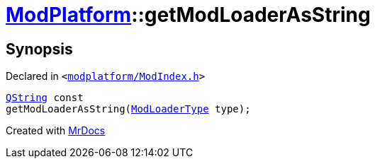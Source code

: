 [#ModPlatform-getModLoaderAsString]
= xref:ModPlatform.adoc[ModPlatform]::getModLoaderAsString
:relfileprefix: ../
:mrdocs:


== Synopsis

Declared in `&lt;https://github.com/PrismLauncher/PrismLauncher/blob/develop/modplatform/ModIndex.h#L185[modplatform&sol;ModIndex&period;h]&gt;`

[source,cpp,subs="verbatim,replacements,macros,-callouts"]
----
xref:QString.adoc[QString] const
getModLoaderAsString(xref:ModPlatform/ModLoaderType.adoc[ModLoaderType] type);
----



[.small]#Created with https://www.mrdocs.com[MrDocs]#
